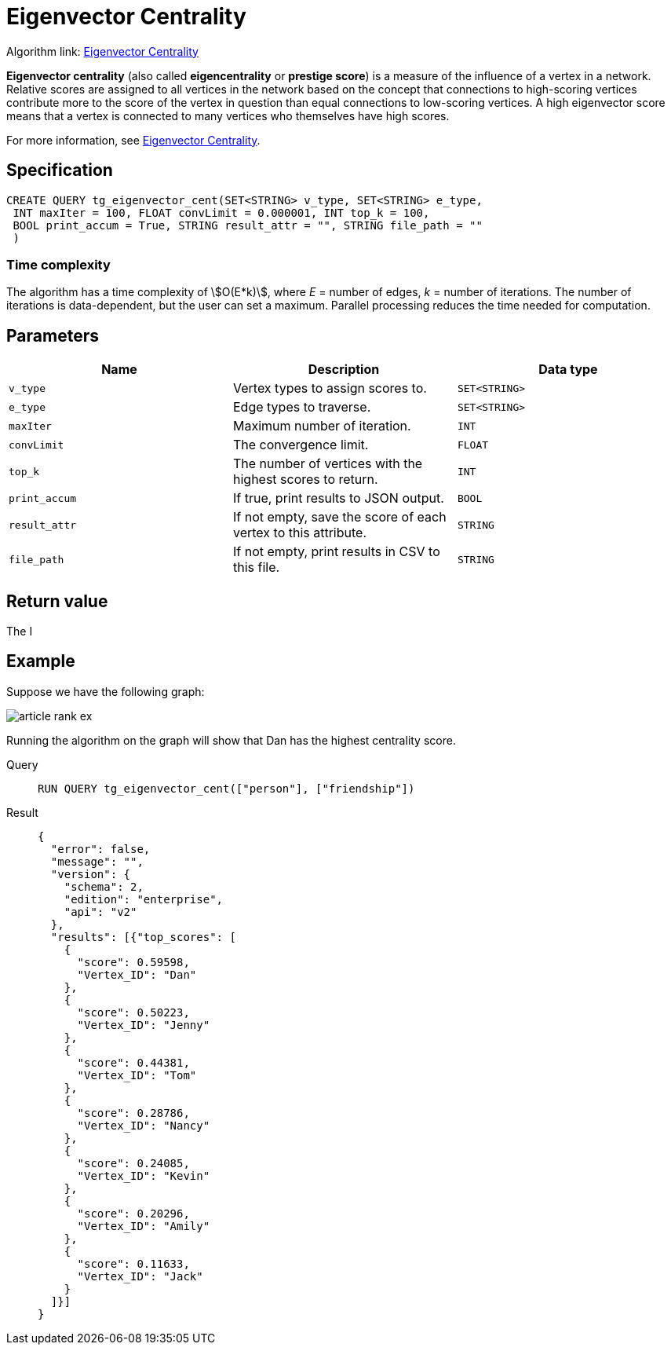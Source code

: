 = Eigenvector Centrality

Algorithm link: link:https://github.com/tigergraph/gsql-graph-algorithms/tree/master/algorithms/Centrality/eigenvector[Eigenvector Centrality]

*Eigenvector centrality* (also called *eigencentrality* or *prestige
score*) is a measure of the influence of a vertex in a network.
Relative scores are assigned to all vertices in the network based on the concept that connections to high-scoring vertices contribute more to the score of the vertex in question than equal connections to low-scoring
vertices.
A high eigenvector score means that a vertex is connected to many vertices who themselves have high scores.

For more information, see https://en.wikipedia.org/wiki/Eigenvector_centrality[Eigenvector Centrality].

== Specification

....
CREATE QUERY tg_eigenvector_cent(SET<STRING> v_type, SET<STRING> e_type,
 INT maxIter = 100, FLOAT convLimit = 0.000001, INT top_k = 100,
 BOOL print_accum = True, STRING result_attr = "", STRING file_path = ""
 )
....

=== Time complexity
The algorithm has a time complexity of stem:[O(E*k)], where _E_ = number of edges, _k_ = number of iterations.
The number of iterations is data-dependent, but the user can set a maximum.
Parallel processing reduces the time needed for computation.

== Parameters

[cols=",,",options="header",]
|===
|Name |Description |Data type
|`+v_type+` |Vertex types to assign scores to. |`+SET<STRING>+`

|`+e_type+` |Edge types to traverse. |`+SET<STRING>+`

|`+maxIter+` |Maximum number of iteration. |`+INT+`

|`+convLimit+` |The convergence limit. |`+FLOAT+`

|`+top_k+` |The number of vertices with the highest scores to return.
|`+INT+`

|`+print_accum+` |If true, print results to JSON output. |`+BOOL+`

|`+result_attr+` |If not empty, save the score of each vertex to this
attribute. |`+STRING+`

|`+file_path+` |If not empty, print results in CSV to this file.
|`+STRING+`
|===

== Return value

The I

== Example

Suppose we have the following graph:

image:article-rank-ex.png[]

Running the algorithm on the graph will show that Dan has the highest
centrality score.

[tabs]
====
Query::
+
--
[,gsql]
----
RUN QUERY tg_eigenvector_cent(["person"], ["friendship"])
----
--
Result::
+
--
[,json]
----
{
  "error": false,
  "message": "",
  "version": {
    "schema": 2,
    "edition": "enterprise",
    "api": "v2"
  },
  "results": [{"top_scores": [
    {
      "score": 0.59598,
      "Vertex_ID": "Dan"
    },
    {
      "score": 0.50223,
      "Vertex_ID": "Jenny"
    },
    {
      "score": 0.44381,
      "Vertex_ID": "Tom"
    },
    {
      "score": 0.28786,
      "Vertex_ID": "Nancy"
    },
    {
      "score": 0.24085,
      "Vertex_ID": "Kevin"
    },
    {
      "score": 0.20296,
      "Vertex_ID": "Amily"
    },
    {
      "score": 0.11633,
      "Vertex_ID": "Jack"
    }
  ]}]
}

----
--
====